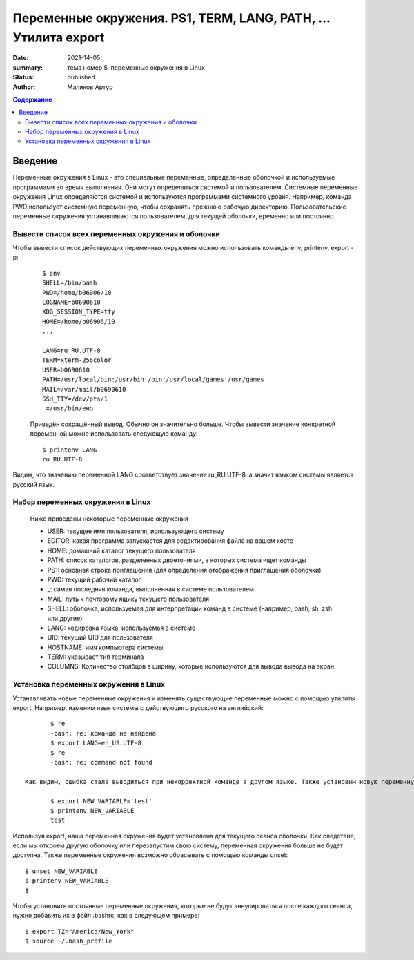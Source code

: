 
Переменные окружения. PS1, TERM, LANG, PATH, ... Утилита export
###############################################################

:date: 2021-14-05 
:summary: тема номер 5, переменные окружения в Linux
:status: published
:author: Маликов Артур

.. default-role:: code
.. contents:: Содержание

Введение
================================================================
    
Переменные окружения в Linux - это специальные переменные, определенные оболочкой и используемые программами во время выполнения.
Они могут определяться системой и пользователем. Системные переменные окружения Linux определяются системой и используются программами системного уровня. Например, команда PWD использует системную переменную, чтобы сохранять прежнюю рабочую директорию. Пользовательские переменные окружения устанавливаются пользователем, для текущей оболочки, временно или постоянно.
    
Вывести список всех переменных окружения и оболочки
---------------------------------------------------
Чтобы вывести список действующих переменных окружения можно использовать команды env, printenv, export -p:
 ::
    
        $ env
        SHELL=/bin/bash
        PWD=/home/b06906/10
        LOGNAME=b0690610
        XDG_SESSION_TYPE=tty
        HOME=/home/b06906/10
        ... 
    
        LANG=ru_RU.UTF-8
        TERM=xterm-256color
        USER=b0690610
        PATH=/usr/local/bin:/usr/bin:/bin:/usr/local/games:/usr/games
        MAIL=/var/mail/b0690610
        SSH_TTY=/dev/pts/1
        _=/usr/bin/eно
    
 Приведён сокращённый вывод. Обычно он значительно больше. Чтобы вывести значение конкретной переменной можно использовать следующую команду::
    
        $ printenv LANG
        ru_RU.UTF-8
    
Видим, что значению переменной LANG соответствует значение ru_RU.UTF-8, а значит языком системы является русский язык.
    
Набор переменных окружения в Linux
----------------------------------
    Ниже приведены некоторые переменные окружения
    
    * USER: текущее имя пользователя, использующего систему
    * EDITOR: какая программа запускается для редактирования файла на вашем хосте
    * HOME: домашний каталог текущего пользователя
    * PATH: список каталогов, разделенных двоеточиями, в которых система ищет команды
    * PS1: основная строка приглашения (для определения отображения приглашения оболочки)
    * PWD: текущий рабочий каталог
    * _: самая последняя команда, выполненная в системе пользователем
    * MAIL: путь к почтовому ящику текущего пользователя
    * SHELL: оболочка, используемая для интерпретации команд в системе (например, bash, sh, zsh или другие)
    * LANG: кодировка языка, используемая в системе
    * UID: текущий UID для пользователя
    * HOSTNAME: имя компьютера системы
    * TERM: указывает тип терминала
    * COLUMNS: Количество столбцов в ширину, которые используются для вывода вывода на экран.
    
Установка переменных окружения в Linux
--------------------------------------
Устанавливать новые переменные окружения и изменять существующие переменные можно с помощью утилиты export. Например, изменим язык системы с действующего русского на английский::
        
        $ re
        -bash: re: команда не найдена
        $ export LANG=en_US.UTF-8
        $ re
        -bash: re: command not found
    
 Как видим, ошибка стала выводиться при некорректной команде а другом языке. Также установим новую переменную окружения NEW_VARIABLE::
    
        $ export NEW_VARIABLE='test'
        $ printenv NEW_VARIABLE
        test  
    
Используя export, наша переменная окружения будет установлена для текущего сеанса оболочки. Как следствие, если мы откроем другую оболочку или перезапустим свою систему, переменная окружения больше не будет доступна. Также переменные окружения возможно сбрасывать с помощью команды unset::
    
        $ unset NEW_VARIABLE
        $ printenv NEW_VARIABLE
        $
    
Чтобы установить постоянные переменные окружения, которые не будут аннулироваться после каждого сеанса, нужно добавить их в файл .bashrc, как в следующем примере::
    
       $ export TZ="America/New_York"
       $ source ~/.bash_profile  
